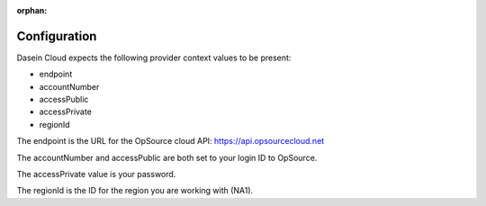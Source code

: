 :orphan:

Configuration
-------------

Dasein Cloud expects the following provider context values to be
present:

-  endpoint
-  accountNumber
-  accessPublic
-  accessPrivate
-  regionId

The endpoint is the URL for the OpSource cloud API:
https://api.opsourcecloud.net

The accountNumber and accessPublic are both set to your login ID to
OpSource.

The accessPrivate value is your password.

The regionId is the ID for the region you are working with (NA1).
